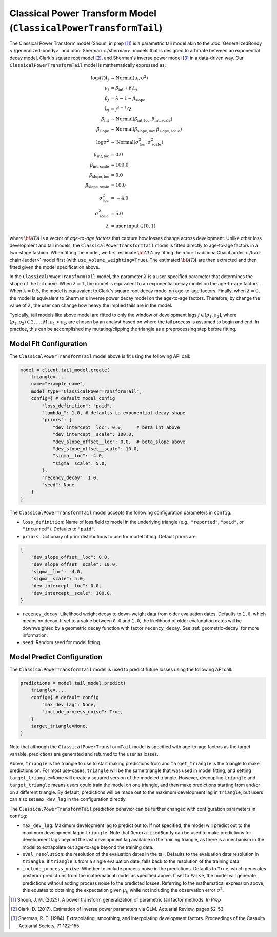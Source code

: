Classical Power Transform Model (``ClassicalPowerTransformTail``)
----------------------------------------------------------------------

The Classical Power Transform model (Shoun, in prep [1]_) is a parametric tail model akin to the 
:doc:`GeneralizedBondy <./generalized-bondy>` and :doc:`Sherman <./sherman>` models that is designed 
to arbitrate between an exponential decay model, Clark's square root model [2]_, and Sherman's 
inverse power model [3]_ in a data-driven way. Our ``ClassicalPowerTransformTail`` model is 
mathematically expressed as:

.. math::

    \begin{align}
        \log ATA_{j} &\sim \mathrm{Normal(\mu_{j}, \sigma^2)}\\
        \mu_{j} &= \beta_{\text{int}} + \beta_{j} \text{L}_j\\
        \beta_{j} &= \lambda - 1 - \beta_{\text{slope}}\\
        \text{L}_j &= j^{\lambda-1} / \lambda\\
        \beta_{\text{int}} &\sim \mathrm{Normal}(\beta_{\text{int}, \text{loc}}, \beta_{\text{int}, \text{scale}})\\
        \beta_{\text{slope}} &\sim \mathrm{Normal}(\beta_{\text{slope}, \text{loc}}, \beta_{\text{slope}, \text{scale}})\\
        \log \sigma^2 &\sim \mathrm{Normal}(\sigma^{2}_{\text{loc}}, \sigma^{2}_{\text{scale}})\\
        \beta_{\text{int}, \text{loc}} &= 0.0\\
        \beta_{\text{int}, \text{scale}} &= 100.0\\
        \beta_{\text{slope}, \text{loc}} &= 0.0\\
        \beta_{\text{slope}, \text{scale}} &= 10.0\\
        \sigma^{2}_{\text{loc}} &= -4.0\\
        \sigma^{2}_{\text{scale}} &= 5.0\\
        \lambda &= \text{user input} \in [0,1]
    \end{align}

where :math:`\bf{ATA}` is a vector of *age-to-age factors* that capture how losses change across
development. Unlike other loss development and tail models, the ``ClassicalPowerTransformTail``
model is fitted directly to age-to-age factors in a two-stage fashion. When fitting the model, we
first estimate :math:`\bf{ATA}` by fitting the :doc:`TraditionalChainLadder <./trad-chain-ladder>` 
model first (with ``use_volume_weighting=True``). The estimated :math:`\bf{ATA}` are then extracted 
and then fitted given the model specification above. 

In the ``ClassicalPowerTransformTail`` model, the parameter :math:`\lambda` is a user-specified
parameter that determines the shape of the tail curve. When :math:`\lambda = 1`, the model is 
equivalent to an exponential decay model on the age-to-age factors. When :math:`\lambda = 0.5`, the 
model is equavalent to Clark's square root decay model on age-to-age factors. Finally, when 
:math:`\lambda = 0`, the model is equivalent to Sherman's inverse power decay model on the 
age-to-age factors. Therefore, by change the value of :math:`\lambda`, the user can change how 
heavy the implied tails are in the model. 

Typically, tail models like above model are fitted to only the window of development lags 
:math:`j \in [\rho_1, \rho_2]`, where :math:`(\rho_1, \rho_2) \in {2,...,M}, \rho_1 < \rho_2`, are 
chosen by an analyst based on where the tail process is assumed to begin and end. In practice, this 
can be accomplished my mutating/clipping the triangle as a preprocessing step before fitting.

Model Fit Configuration
^^^^^^^^^^^^^^^^^^^^^^^^

The ``ClassicalPowerTransformTail`` model above is fit using the following API call:

.. code-block:: python

    model = client.tail_model.create(
        triangle=...,
        name="example_name",
        model_type="ClassicalPowerTransformTail",
        config={ # default model_config
            "loss_definition": "paid",
            "lambda_": 1.0, # defaults to exponential decay shape
            "priors": {
                "dev_intercept__loc": 0.0,     # beta_int above
                "dev_intercept__scale": 100.0,
                "dev_slope_offset__loc": 0.0,  # beta_slope above
                "dev_slope_offset__scale": 10.0,
                "sigma__loc": -4.0,
                "sigma__scale": 5.0,
            },
            "recency_decay": 1.0,
            "seed": None
        }
    )

The ``ClassicalPowerTransformTail`` model accepts the following configuration parameters in 
``config``:

- ``loss_definition``: Name of loss field to model in the underlying triangle (e.g., ``"reported"``, ``"paid"``, or ``"incurred"``). Defaults to ``"paid"``.
- ``priors``: Dictionary of prior distributions to use for model fitting. Default priors are: 

.. code-block:: python

    {
        "dev_slope_offset__loc": 0.0,
        "dev_slope_offset__scale": 10.0,
        "sigma__loc": -4.0,
        "sigma__scale": 5.0,
        "dev_intercept__loc": 0.0,
        "dev_intercept__scale": 100.0,
    }

- ``recency_decay``: Likelihood weight decay to down-weight data from older evaluation dates. Defaults to ``1.0``, which means no decay. If set to a value between ``0.0`` and ``1.0``, the likelihood of older evaludation dates will be downweighted by a geometric decay function with factor ``recency_decay``. See :ref:`geometric-decay` for more information.
- ``seed``: Random seed for model fitting.

Model Predict Configuration
^^^^^^^^^^^^^^^^^^^^^^^^^^^^

The ``ClassicalPowerTransformTail`` model is used to predict future losses using the following API 
call:

.. code-block:: python

    predictions = model.tail_model.predict(
        triangle=...,
        config={ # default config
            "max_dev_lag": None,
            "include_process_noise": True,
        }
        target_triangle=None,
    )

Note that although the ``ClassicalPowerTransformTail`` model is specified with age-to-age factors
as the target variable, predictions are generated and returned to the user as losses. 

Above, ``triangle`` is the triangle to use to start making predictions from and ``target_triangle`` is the triangle to make predictions on. For most use-cases, ``triangle`` will be the same triangle that was used in model fitting, and setting ``target_triangle=None`` will create a squared version of the modeled triangle. However, decoupling ``triangle`` and ``target_triangle`` means users could train the model on one triangle, and then make predictions starting from and/or on a different triangle. By default, predictions will be made out to the maximum development lag in ``triangle``, but users can also set ``max_dev_lag`` in the configuration directly. 

The ``ClassicalPowerTransformTail`` prediction behavior can be further changed with configuration 
parameters in ``config``:

- ``max_dev_lag``: Maximum development lag to predict out to. If not specified, the model will predict out to the maximum development lag in ``triangle``. Note that ``GeneralizedBondy`` can be used to make predictions for development lags beyond the last development lag available in the training triangle, as there is a mechanism in the model to extrapolate out age-to-age beyond the training data.
- ``eval_resolution``: the resolution of the evaluation dates in the tail. Defaults to the evaluation date resolution in ``triangle``. If ``triangle`` is from a single evaluation date, falls back to the resolution of the training data.
- ``include_process_noise``: Whether to include process noise in the predictions. Defaults to ``True``, which generates posterior predictions from the mathematical model as specified above. If set to ``False``, the model will generate predictions without adding process noise to the predicted losses. Referring to the mathematical expression above, this equates to obtaining the expectation given :math:`\mu_{ij}` while not including the observation error :math:`\sigma^2`.

.. [1] Shoun, J. M. (2025). A power transform generalization of parametric tail factor methods. *In Prep*

.. [2] Clark, D. (2017). Estimation of inverse power parameters via GLM. Actuarial Review, pages 52-53.

.. [3] Sherman, R. E. (1984). Extrapolating, smoothing, and interpolating development factors. Proceedings of the Casaulty Actuarial Society, 71:122-155.